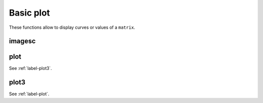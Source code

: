 .. _label-basic-plot:


Basic plot
++++++++++

These functions allow to display curves or values of a ``matrix``.

.. _label-imagesc:

imagesc
-------
.. doxygenfunction:: imagesc(figure &fig, matrix<T> const &M)
    :project: castor

.. _label-plot:

plot
----
.. doxygenfunction:: plot(figure &fig, matrix<T> const &X, matrix<T> const &Y, std::vector<std::string> const &style = {""}, std::vector<std::string> const &label = {"undef"})
    :project: castor

See :ref:`label-plot3`.


.. _label-plot3:

plot3
-----
.. doxygenfunction:: plot3(figure &fig, matrix<T> const &X, matrix<T> const &Y, matrix<T> const &Z, std::string const &style = "")
    :project: castor

See :ref:`label-plot`.
